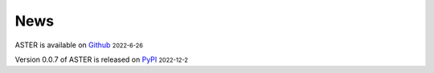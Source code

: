 News
=====
.. role:: small

ASTER is available on `Github <https://github.com/BioX-NKU/ASTER>`_ :small:`2022-6-26`

Version 0.0.7 of ASTER is released on `PyPI <https://pypi.org/project/epiaster/>`_ :small:`2022-12-2`